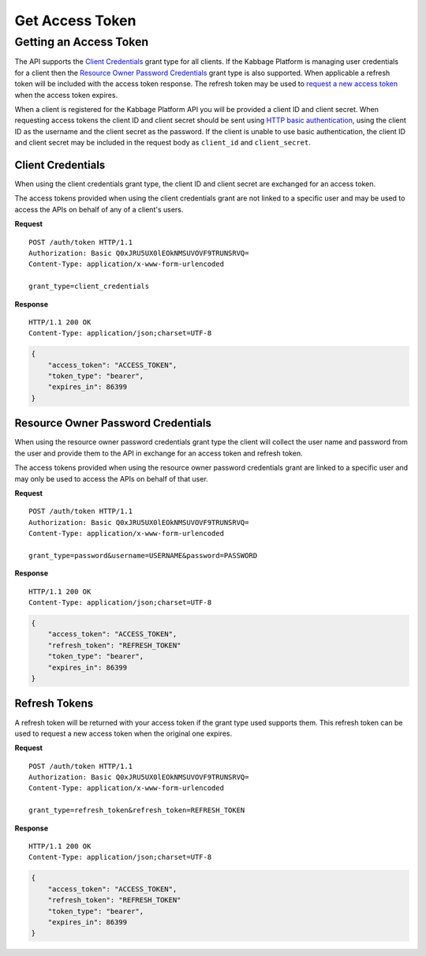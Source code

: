 Get Access Token
================

Getting an Access Token
-----------------------

The API supports the `Client Credentials`_ grant type for all clients. If the
Kabbage Platform is managing user credentials for a client then the `Resource
Owner Password Credentials`_ grant type is also supported. When applicable a
refresh token will be included with the access token response. The refresh token
may be used to `request a new access token
<http://tools.ietf.org/html/rfc6749#section-6>`_ when the access token expires.

When a client is registered for the Kabbage Platform API you will be provided a
client ID and client secret. When requesting access tokens the client ID and
client secret should be sent using `HTTP basic authentication
<https://tools.ietf.org/html/rfc2617#section-2>`_, using the client ID as the
username and the client secret as the password.  If the client is unable to use
basic authentication, the client ID and client secret may be included in the
request body as ``client_id`` and ``client_secret``.

.. _client-credntials-grant:

Client Credentials
~~~~~~~~~~~~~~~~~~

When using the client credentials grant type, the client ID and client secret
are exchanged for an access token.

The access tokens provided when using the client credentials grant are not linked
to a specific user and may be used to access the APIs on behalf of any of a
client's users.

**Request**

::

    POST /auth/token HTTP/1.1
    Authorization: Basic Q0xJRU5UX0lEOkNMSUVOVF9TRUNSRVQ=
    Content-Type: application/x-www-form-urlencoded

    grant_type=client_credentials

**Response**

::

    HTTP/1.1 200 OK
    Content-Type: application/json;charset=UTF-8

.. code:: json

    {
        "access_token": "ACCESS_TOKEN",
        "token_type": "bearer",
        "expires_in": 86399
    }

.. _password-grant:

Resource Owner Password Credentials
~~~~~~~~~~~~~~~~~~~~~~~~~~~~~~~~~~~

When using the resource owner password credentials grant type the client will
collect the user name and password from the user and provide them to the API in
exchange for an access token and refresh token.

The access tokens provided when using the resource owner password credentials
grant are linked to a specific user and may only be used to access the APIs on
behalf of that user.

**Request**

::

    POST /auth/token HTTP/1.1
    Authorization: Basic Q0xJRU5UX0lEOkNMSUVOVF9TRUNSRVQ=
    Content-Type: application/x-www-form-urlencoded

    grant_type=password&username=USERNAME&password=PASSWORD

**Response**

::

    HTTP/1.1 200 OK
    Content-Type: application/json;charset=UTF-8

.. code:: json

    {
        "access_token": "ACCESS_TOKEN",
        "refresh_token": "REFRESH_TOKEN"
        "token_type": "bearer",
        "expires_in": 86399
    }

.. _refresh-grant:

Refresh Tokens
~~~~~~~~~~~~~~

A refresh token will be returned with your access token if the grant type used
supports them.  This refresh token can be used to request a new access token
when the original one expires.

**Request**

::

    POST /auth/token HTTP/1.1
    Authorization: Basic Q0xJRU5UX0lEOkNMSUVOVF9TRUNSRVQ=
    Content-Type: application/x-www-form-urlencoded

    grant_type=refresh_token&refresh_token=REFRESH_TOKEN

**Response**

::

    HTTP/1.1 200 OK
    Content-Type: application/json;charset=UTF-8

.. code:: json

    {
        "access_token": "ACCESS_TOKEN",
        "refresh_token": "REFRESH_TOKEN"
        "token_type": "bearer",
        "expires_in": 86399
    }
